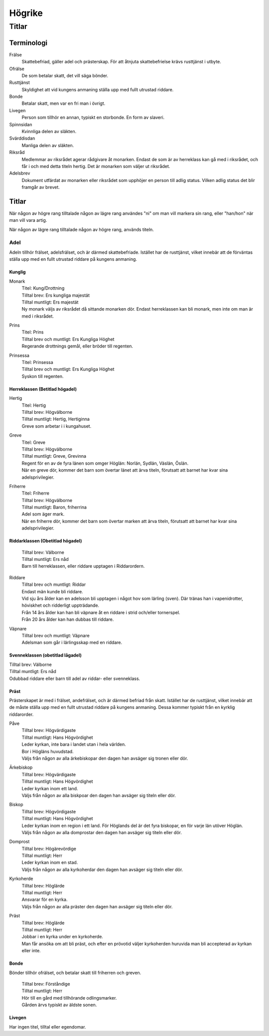 ============================
Högrike
============================

----------------------------
Titlar
----------------------------

Terminologi
===========

Frälse
  Skattebefriad, gäller adel och prästerskap. För att åtnjuta skattebefrielse krävs rusttjänst i utbyte.

Ofrälse
  De som betalar skatt, det vill säga bönder.

Rusttjänst
  Skyldighet att vid kungens anmaning ställa upp med fullt utrustad riddare.

Bonde
  Betalar skatt, men var en fri man i övrigt.

Livegen
  Person som tillhör en annan, typiskt en storbonde. En form av slaveri.

Spinnsidan
  Kvinnliga delen av släkten.

Svärddisdan
  Manliga delen av släkten.

Riksråd
  Medlemmar av riksrådet agerar rådgivare åt monarken. Endast de som är av herreklass kan gå med i riksrådet, och får i och med detta titeln hertig. Det är monarken som väljer ut riksrådet.

Adelsbrev
  Dokument utfärdat av monarken eller riksrådet som upphöjer en person till adlig status. Vilken adlig status det blir framgår av brevet.

Titlar
======

När någon av högre rang tilltalade någon av lägre rang användes "ni" om man vill markera sin rang, eller "han/hon" när man vill vara artig.

När någon av lägre rang tilltalade någon av högre rang, används titeln.

Adel
----

Adeln tillhör frälset, adelsfrälset, och är därmed skattebefriade. Istället har de rusttjänst, vilket innebär att de förväntas ställa upp med en fullt utrustad riddare på kungens anmaning.

Kunglig
~~~~~~~

Monark
  | Titel: Kung/Drottning
  | Tilltal brev: Ers kungliga majestät
  | Tilltal muntligt: Ers majestät
  | Ny monark väljs av riksrådet då sittande monarken dör. Endast herreklassen kan bli monark, men inte om man är med i riksrådet.

Prins
  | Titel: Prins
  | Tilltal brev och muntligt: Ers Kungliga Höghet
  | Regerande drottnings gemål, eller bröder till regenten.

Prinsessa
  | Titel: Prinsessa
  | Tilltal brev och muntligt: Ers Kungliga Höghet
  | Syskon till regenten.

Herreklassen (Betitlad högadel)
~~~~~~~~~~~~~~~~~~~~~~~~~~~~~~~

Hertig
  | Titel: Hertig
  | Tilltal brev: Högvälborne
  | Tilltal muntligt: Hertig, Hertiginna
  | Greve som arbetar i i kungahuset.

Greve
  | Titel: Greve
  | Tilltal brev: Högvälborne
  | Tilltal muntligt: Greve, Grevinna
  | Regent för en av de fyra länen som omger Höglän: Norlän, Sydlän, Väslän, Öslän.
  | När en greve dör, kommer det barn som övertar länet att ärva titeln, förutsatt att barnet har kvar sina adelsprivilegier.

Friherre
  | Titel: Friherre
  | Tilltal brev: Högvälborne
  | Tilltal muntligt: Baron, friherrina
  | Adel som äger mark.
  | När en friherre dör, kommer det barn som övertar marken att ärva titeln, förutsatt att barnet har kvar sina adelsprivilegier.

Riddarklassen (Obetitlad högadel)
~~~~~~~~~~~~~~~~~~~~~~~~~~~~~~~~~

  | Tilltal brev: Välborne
  | Tilltal muntligt: Ers nåd
  | Barn till herreklassen, eller riddare upptagen i Riddarordern.

Riddare
  | Tilltal brev och muntligt: Riddar
  | Endast män kunde bli riddare.
  | Vid sju års ålder kan en adelsson bli upptagen i något hov som lärling (sven). Där tränas han i vapenidrotter, höviskhet och ridderligt uppträdande.
  | Från 14 års ålder kan han bli väpnare åt en riddare i strid och/eller tornerspel.
  | Från 20 års ålder kan han dubbas till riddare.

Väpnare
  | Tilltal brev och muntligt: Väpnare
  | Adelsman som går i lärlingsskap med en riddare.

Svenneklassen (obetitlad lågadel)
~~~~~~~~~~~~~~~~~~~~~~~~~~~~~~~~~

| Tilltal brev: Välborne
| Tilltal muntligt: Ers nåd
| Odubbad riddare eller barn till adel av riddar- eller svenneklass.

Präst
~~~~~

Prästerskapet är med i frälset, andefrälset, och är därmed befriad från skatt. Istället har de rusttjänst, vilket innebär att de måste ställa upp med en fullt utrustad riddare på kungens anmaning. Dessa kommer typiskt från en kyrklig riddarorder.

Påve
  | Tilltal brev: Högvärdigaste
  | Tilltal muntligt: Hans Högvördighet
  | Leder kyrkan, inte bara i landet utan i hela världen.
  | Bor i Högläns huvudstad.
  | Väljs från någon av alla ärkebiskopar den dagen han avsäger sig tronen eller dör.

Ärkebiskop
  | Tilltal brev: Högvärdigaste
  | Tilltal muntligt: Hans Högvördighet
  | Leder kyrkan inom ett land.
  | Väljs från någon av alla biskpoar den dagen han avsäger sig titeln eller dör.

Biskop
  | Tilltal brev: Högvördigaste
  | Tilltal muntligt: Hans Högvördighet
  | Leder kyrkan inom en region i ett land. För Höglands del är det fyra biskopar, en för varje län utöver Höglän.
  | Väljs från någon av alla domprostar den dagen han avsäger sig titeln eller dör.

Domprost
  | Tilltal brev: Högärevördige
  | Tilltal muntligt: Herr
  | Leder kyrkan inom en stad.
  | Väljs från någon av alla kyrkoherdar den dagen han avsäger sig titeln eller dör.

Kyrkoherde
  | Tilltal brev: Höglärde
  | Tilltal muntligt: Herr
  | Ansvarar för en kyrka.
  | Väljs från någon av alla präster den dagen han avsäger sig titeln eller dör.

Präst
  | Tilltal brev: Höglärde
  | Tilltal muntligt: Herr
  | Jobbar i en kyrka under en kyrkoherde.
  | Man får ansöka om att bli präst, och efter en prövotid väljer kyrkoherden huruvida man bli accepterad av kyrkan eller inte.

Bonde
~~~~~

Bönder tillhör ofrälset, och betalar skatt till friherren och greven.

  | Tilltal brev: Förståndige
  | Tilltal muntligt: Herr
  | Hör till en gård med tillhörande odlingsmarker.
  | Gården ärvs typiskt av äldste sonen.

Livegen
~~~~~~~

Har ingen titel, tilltal eller egendomar.
